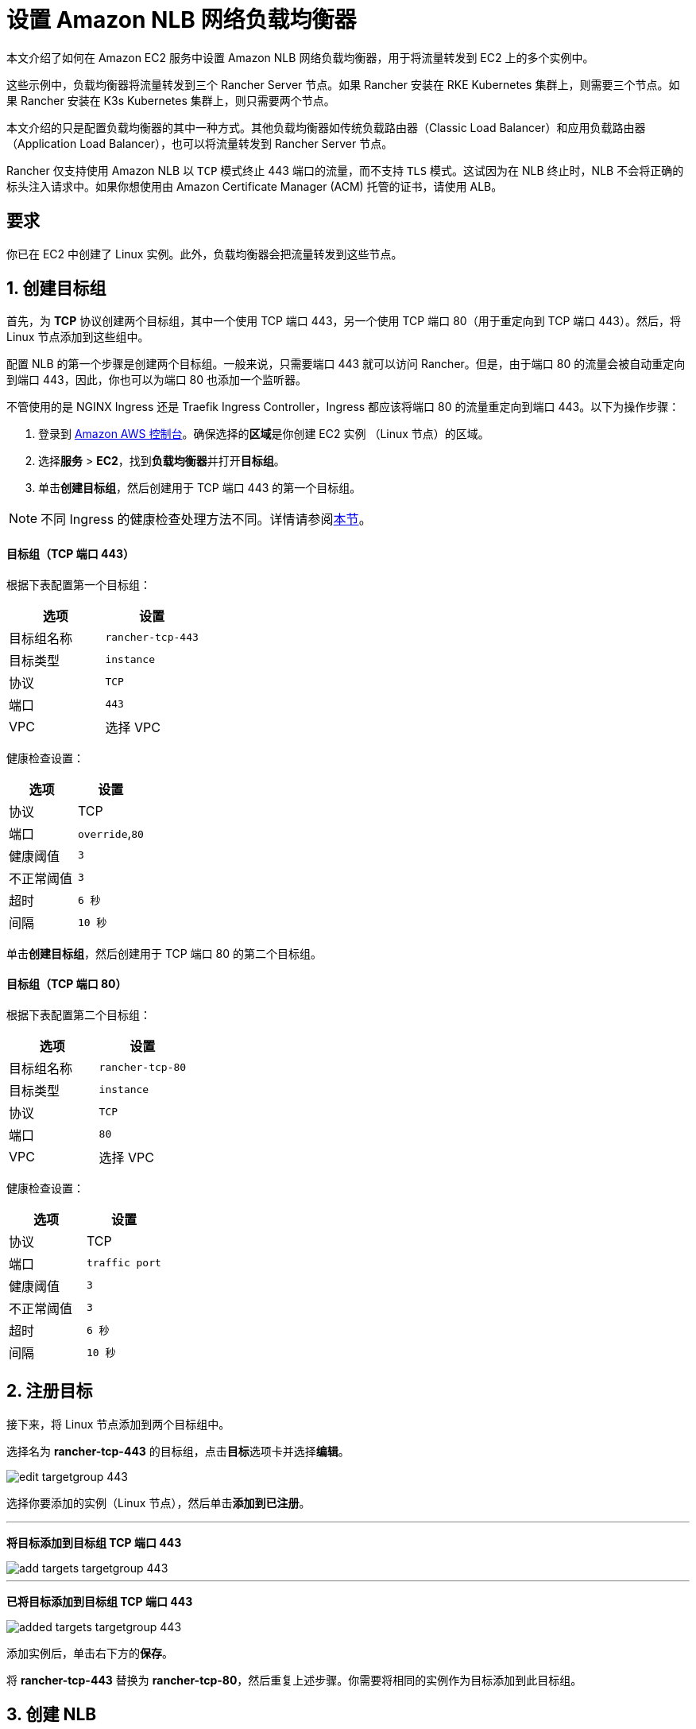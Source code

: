 = 设置 Amazon NLB 网络负载均衡器

本文介绍了如何在 Amazon EC2 服务中设置 Amazon NLB 网络负载均衡器，用于将流量转发到 EC2 上的多个实例中。

这些示例中，负载均衡器将流量转发到三个 Rancher Server 节点。如果 Rancher 安装在 RKE Kubernetes 集群上，则需要三个节点。如果 Rancher 安装在 K3s Kubernetes 集群上，则只需要两个节点。

本文介绍的只是配置负载均衡器的其中一种方式。其他负载均衡器如传统负载路由器（Classic Load Balancer）和应用负载路由器（Application Load Balancer），也可以将流量转发到 Rancher Server 节点。

Rancher 仅支持使用 Amazon NLB 以 `TCP` 模式终止 443 端口的流量，而不支持 `TLS` 模式。这试因为在 NLB 终止时，NLB 不会将正确的标头注入请求中。如果你想使用由 Amazon Certificate Manager (ACM) 托管的证书，请使用 ALB。

== 要求

你已在 EC2 中创建了 Linux 实例。此外，负载均衡器会把流量转发到这些节点。

== 1. 创建目标组

首先，为 *TCP* 协议创建两个目标组，其中一个使用 TCP 端口 443，另一个使用 TCP 端口 80（用于重定向到 TCP 端口 443）。然后，将 Linux 节点添加到这些组中。

配置 NLB 的第一个步骤是创建两个目标组。一般来说，只需要端口 443 就可以访问 Rancher。但是，由于端口 80 的流量会被自动重定向到端口 443，因此，你也可以为端口 80 也添加一个监听器。

不管使用的是 NGINX Ingress 还是 Traefik Ingress Controller，Ingress 都应该将端口 80 的流量重定向到端口 443。以下为操作步骤：

. 登录到 https://console.aws.amazon.com/ec2/[Amazon AWS 控制台]。确保选择的**区域**是你创建 EC2 实例 （Linux 节点）的区域。
. 选择**服务** > *EC2*，找到**负载均衡器**并打开**目标组**。
. 单击**创建目标组**，然后创建用于 TCP 端口 443 的第一个目标组。

[NOTE]
====

不同 Ingress 的健康检查处理方法不同。详情请参阅<<nginx-ingress-和-traefik-ingress-的健康检查路径,本节>>。
====


[discrete]
==== 目标组（TCP 端口 443）

根据下表配置第一个目标组：

|===
| 选项 | 设置

| 目标组名称
| `rancher-tcp-443`

| 目标类型
| `instance`

| 协议
| `TCP`

| 端口
| `443`

| VPC
| 选择 VPC
|===

健康检查设置：

|===
| 选项 | 设置

| 协议
| TCP

| 端口
| `override`,`80`

| 健康阈值
| `3`

| 不正常阈值
| `3`

| 超时
| `6 秒`

| 间隔
| `10 秒`
|===

单击**创建目标组**，然后创建用于 TCP 端口 80 的第二个目标组。

[discrete]
==== 目标组（TCP 端口 80）

根据下表配置第二个目标组：

|===
| 选项 | 设置

| 目标组名称
| `rancher-tcp-80`

| 目标类型
| `instance`

| 协议
| `TCP`

| 端口
| `80`

| VPC
| 选择 VPC
|===

健康检查设置：

|===
| 选项 | 设置

| 协议
| TCP

| 端口
| `traffic port`

| 健康阈值
| `3`

| 不正常阈值
| `3`

| 超时
| `6 秒`

| 间隔
| `10 秒`
|===

== 2. 注册目标

接下来，将 Linux 节点添加到两个目标组中。

选择名为 *rancher-tcp-443* 的目标组，点击**目标**选项卡并选择**编辑**。

image::/img/ha/nlb/edit-targetgroup-443.png[]

选择你要添加的实例（Linux 节点），然后单击**添加到已注册**。

'''

*将目标添加到目标组 TCP 端口 443* +

image::/img/ha/nlb/add-targets-targetgroup-443.png[]

'''

*已将目标添加到目标组 TCP 端口 443* +

image::/img/ha/nlb/added-targets-targetgroup-443.png[]

添加实例后，单击右下方的**保存**。

将 *rancher-tcp-443* 替换为 *rancher-tcp-80*，然后重复上述步骤。你需要将相同的实例作为目标添加到此目标组。

== 3. 创建 NLB

使用 Amazon 的向导创建网络负载均衡器。在这个过程中，你需要添加在 <<1-创建目标组,1. 创建目标组>>中创建的目标组。

. 在网页浏览器中，导航到 https://console.aws.amazon.com/ec2/[Amazon EC2 控制台]。
. 在导航栏中，选择**负载均衡** > *负载均衡器*。
. 单击**创建负载均衡器**。
. 选择**网络负载均衡器**并单击**创建**。然后，填写每个表格。

* <<步骤-1配置负载均衡器,步骤 1：配置负载均衡器>>
* <<步骤-2配置路由,步骤 2：配置路由>>
* <<步骤-3注册目标,步骤 3：注册目标>>
* <<步骤-4审核,步骤 4：审核>>

=== 步骤 1：配置负载均衡器

在表单中设置以下字段：

* *名称*：`rancher`
* *Scheme*：`internal` 或 `internet-facing`。实例和 VPC 的配置决定了 NLB 的 Scheme。如果你的实例没有绑定公共 IP，或者你只需要通过内网访问 Rancher，请将 NLB 的 Scheme 设置为 `internal` 而不是 `internet-facing`。
* *监听器*：负载均衡器协议需要是 `TCP`，而且负载均衡器端口需要设为 `443`。
* **可用区：**选择你的**VPC**和**可用区**。

=== 步骤 2：配置路由

. 从**目标组**下拉列表中，选择 *现有目标组*。
. 从**名称**下拉列表中，选择 `rancher-tcp-443`。
. 打开**高级健康检查设置**，并将**间隔**设为 `10 秒`。

=== 步骤 3：注册目标

由于你已经在先前步骤注册了目标，因此你只需单击 *下一步：审核*。

=== 步骤 4：审核

检查负载均衡器信息无误后，单击**创建**。

AWS 完成 NLB 创建后，单击**关闭**。

== 4. 为 TCP 端口 80 向 NLB 添加监听器

. 选择新创建的 NLB 并选择**监听器**选项卡。
. 单击**添加监听器**。
. 使用 `TCP`:``80`` 作为**协议**:**端口**。
. 单击**添加操作**并选择**转发到..**。
. 从**转发到**下拉列表中，选择 `rancher-tcp-80`。
. 单击右上角的**保存**。

== NGINX Ingress 和 Traefik Ingress 的健康检查路径

K3s 和 RKE Kubernetes 集群使用的默认 Ingress 不同，因此对应的健康检查方式也不同。

RKE Kubernetes 集群默认使用 NGINX Ingress，而 K3s Kubernetes 集群默认使用 Traefik Ingress。

* *Traefik*：默认健康检查路径是 `/ping`。默认情况下，不管主机如何，`/ping` 总是匹配，而且 https://docs.traefik.io/operations/ping/[Traefik 自身]总会响应。
* *NGINX Ingress*：NGINX Ingress Controller 的默认后端有一个 `/healthz` 端点。默认情况下，不管主机如何，`/healthz` 总是匹配，而且 https://github.com/kubernetes/ingress-nginx/blob/0cbe783f43a9313c9c26136e888324b1ee91a72f/charts/ingress-nginx/values.yaml#L212[`ingress-nginx` 自身]总会响应。

想要精确模拟健康检查，最好是使用 Host 标头（Rancher hostname）加上 `/ping` 或 `/healthz`（分别对应 K3s 和 RKE 集群）来获取 Rancher Pod 的响应，而不是 Ingress 的响应。
